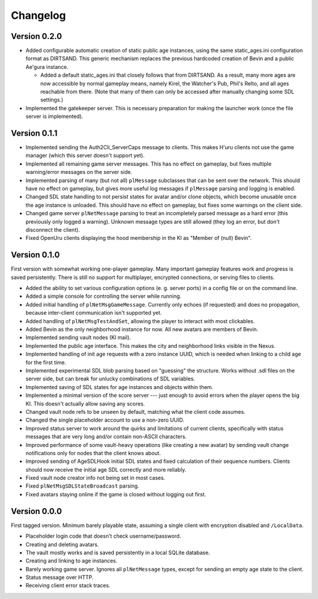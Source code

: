 Changelog
=========

Version 0.2.0
-------------

* Added configurable automatic creation of static public age instances,
  using the same static_ages.ini configuration format as DIRTSAND.
  This generic mechanism replaces the previous hardcoded creation of Bevin and a public Ae'gura instance.
  
  * Added a default static_ages.ini
    that closely follows that from DIRTSAND.
    As a result,
    many more ages are now accessible by normal gameplay means,
    namely Kirel, the Watcher's Pub, Phil's Relto, and all ages reachable from there.
    (Note that many of them can only be accessed after manually changing some SDL settings.)
* Implemented the gatekeeper server.
  This is necessary preparation for making the launcher work
  (once the file server is implemented).

Version 0.1.1
-------------

* Implemented sending the Auth2Cli_ServerCaps message to clients.
  This makes H'uru clients not use the game manager
  (which this server doesn't support yet).
* Implemented all remaining game server messages.
  This has no effect on gameplay,
  but fixes multiple warning/error messages on the server side.
* Implemented parsing of many (but not all) ``plMessage`` subclasses
  that can be sent over the network.
  This should have no effect on gameplay,
  but gives more useful log messages if ``plMessage`` parsing and logging is enabled.
* Changed SDL state handling to not persist states for avatar and/or clone objects,
  which become unusable once the age instance is unloaded.
  This should have no effect on gameplay,
  but fixes some warnings on the client side.
* Changed game server ``plNetMessage`` parsing to treat an incompletely parsed message as a hard error
  (this previously only logged a warning).
  Unknown message types are still allowed
  (they log an error,
  but don't disconnect the client).
* Fixed OpenUru clients displaying the hood membership in the KI as "Member of (null) Bevin".

Version 0.1.0
-------------

First version with somewhat working one-player gameplay.
Many important gameplay features work
and progress is saved persistently.
There is still no support for multiplayer, encrypted connections, or serving files to clients.

* Added the ability to set various configuration options
  (e. g. server ports)
  in a config file or on the command line.
* Added a simple console for controlling the server while running.
* Added initial handling of ``plNetMsgGameMessage``.
  Currently only echoes (if requested) and does no propagation,
  because inter-client communication isn't supported yet.
* Added handling of ``plNetMsgTestAndSet``,
  allowing the player to interact with most clickables.
* Added Bevin as the only neighborhood instance for now.
  All new avatars are members of Bevin.
* Implemented sending vault nodes
  (KI mail).
* Implemented the public age interface.
  This makes the city and neighborhood links visible in the Nexus.
* Implemented handling of init age requests with a zero instance UUID,
  which is needed when linking to a child age for the first time.
* Implemented experimental SDL blob parsing based on "guessing" the structure.
  Works without .sdl files on the server side,
  but can break for unlucky combinations of SDL variables.
* Implemented saving of SDL states for age instances and objects within them.
* Implemented a minimal version of the score server ---
  just enough to avoid errors when the player opens the big KI.
  This doesn't actually allow saving any scores.
* Changed vault node refs to be unseen by default,
  matching what the client code assumes.
* Changed the single placeholder account to use a non-zero UUID.
* Improved status server to work around the quirks and limitations of current clients,
  specifically with status messages that are very long and/or contain non-ASCII characters.
* Improved performance of some vault-heavy operations
  (like creating a new avatar)
  by sending vault change notifications only for nodes that the client knows about.
* Improved sending of AgeSDLHook initial SDL states
  and fixed calculation of their sequence numbers.
  Clients should now receive the initial age SDL correctly and more reliably.
* Fixed vault node creator info not being set in most cases.
* Fixed ``plNetMsgSDLStateBroadcast`` parsing.
* Fixed avatars staying online if the game is closed without logging out first.

Version 0.0.0
-------------

First tagged version.
Minimum barely playable state,
assuming a single client with encryption disabled and ``/LocalData``.

* Placeholder login code that doesn't check username/password.
* Creating and deleting avatars.
* The vault mostly works and is saved persistently in a local SQLite database.
* Creating and linking to age instances.
* Barely working game server.
  Ignores all ``plNetMessage`` types,
  except for sending an empty age state to the client.
* Status message over HTTP.
* Receiving client error stack traces.
